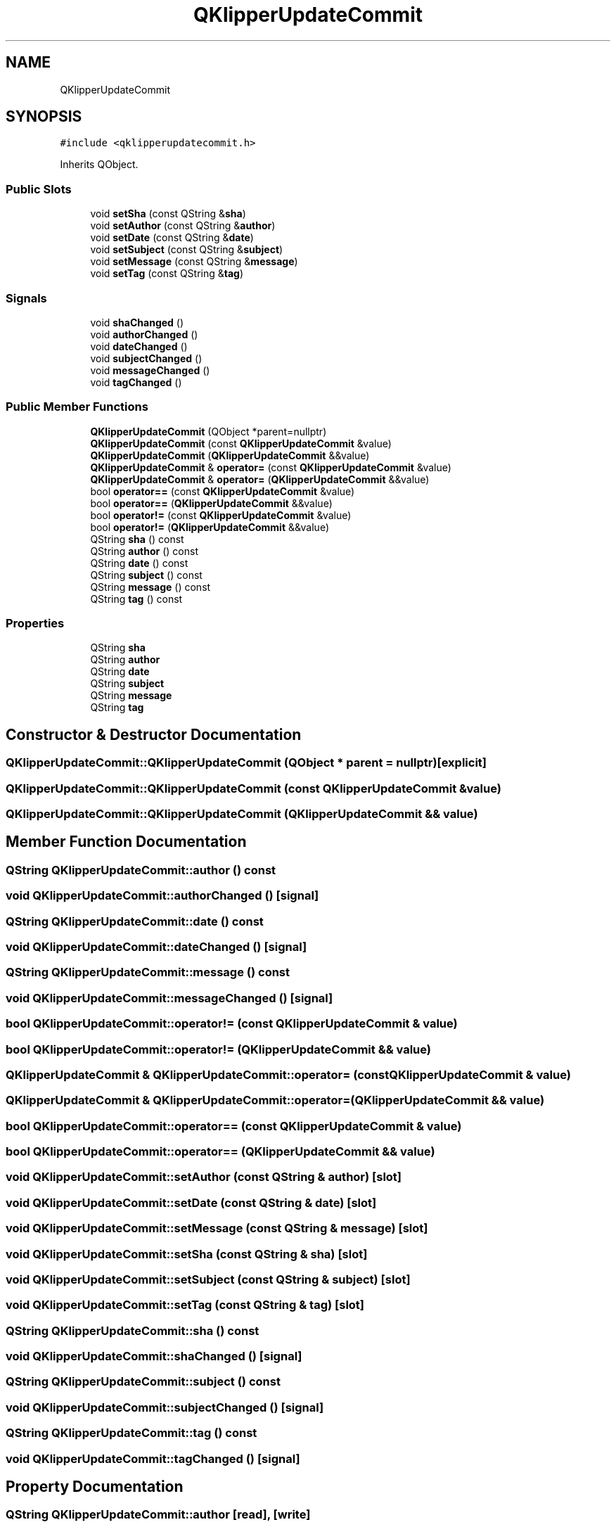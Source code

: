 .TH "QKlipperUpdateCommit" 3 "Version 0.2" "QKlipper" \" -*- nroff -*-
.ad l
.nh
.SH NAME
QKlipperUpdateCommit
.SH SYNOPSIS
.br
.PP
.PP
\fC#include <qklipperupdatecommit\&.h>\fP
.PP
Inherits QObject\&.
.SS "Public Slots"

.in +1c
.ti -1c
.RI "void \fBsetSha\fP (const QString &\fBsha\fP)"
.br
.ti -1c
.RI "void \fBsetAuthor\fP (const QString &\fBauthor\fP)"
.br
.ti -1c
.RI "void \fBsetDate\fP (const QString &\fBdate\fP)"
.br
.ti -1c
.RI "void \fBsetSubject\fP (const QString &\fBsubject\fP)"
.br
.ti -1c
.RI "void \fBsetMessage\fP (const QString &\fBmessage\fP)"
.br
.ti -1c
.RI "void \fBsetTag\fP (const QString &\fBtag\fP)"
.br
.in -1c
.SS "Signals"

.in +1c
.ti -1c
.RI "void \fBshaChanged\fP ()"
.br
.ti -1c
.RI "void \fBauthorChanged\fP ()"
.br
.ti -1c
.RI "void \fBdateChanged\fP ()"
.br
.ti -1c
.RI "void \fBsubjectChanged\fP ()"
.br
.ti -1c
.RI "void \fBmessageChanged\fP ()"
.br
.ti -1c
.RI "void \fBtagChanged\fP ()"
.br
.in -1c
.SS "Public Member Functions"

.in +1c
.ti -1c
.RI "\fBQKlipperUpdateCommit\fP (QObject *parent=nullptr)"
.br
.ti -1c
.RI "\fBQKlipperUpdateCommit\fP (const \fBQKlipperUpdateCommit\fP &value)"
.br
.ti -1c
.RI "\fBQKlipperUpdateCommit\fP (\fBQKlipperUpdateCommit\fP &&value)"
.br
.ti -1c
.RI "\fBQKlipperUpdateCommit\fP & \fBoperator=\fP (const \fBQKlipperUpdateCommit\fP &value)"
.br
.ti -1c
.RI "\fBQKlipperUpdateCommit\fP & \fBoperator=\fP (\fBQKlipperUpdateCommit\fP &&value)"
.br
.ti -1c
.RI "bool \fBoperator==\fP (const \fBQKlipperUpdateCommit\fP &value)"
.br
.ti -1c
.RI "bool \fBoperator==\fP (\fBQKlipperUpdateCommit\fP &&value)"
.br
.ti -1c
.RI "bool \fBoperator!=\fP (const \fBQKlipperUpdateCommit\fP &value)"
.br
.ti -1c
.RI "bool \fBoperator!=\fP (\fBQKlipperUpdateCommit\fP &&value)"
.br
.ti -1c
.RI "QString \fBsha\fP () const"
.br
.ti -1c
.RI "QString \fBauthor\fP () const"
.br
.ti -1c
.RI "QString \fBdate\fP () const"
.br
.ti -1c
.RI "QString \fBsubject\fP () const"
.br
.ti -1c
.RI "QString \fBmessage\fP () const"
.br
.ti -1c
.RI "QString \fBtag\fP () const"
.br
.in -1c
.SS "Properties"

.in +1c
.ti -1c
.RI "QString \fBsha\fP"
.br
.ti -1c
.RI "QString \fBauthor\fP"
.br
.ti -1c
.RI "QString \fBdate\fP"
.br
.ti -1c
.RI "QString \fBsubject\fP"
.br
.ti -1c
.RI "QString \fBmessage\fP"
.br
.ti -1c
.RI "QString \fBtag\fP"
.br
.in -1c
.SH "Constructor & Destructor Documentation"
.PP 
.SS "QKlipperUpdateCommit::QKlipperUpdateCommit (QObject * parent = \fCnullptr\fP)\fC [explicit]\fP"

.SS "QKlipperUpdateCommit::QKlipperUpdateCommit (const \fBQKlipperUpdateCommit\fP & value)"

.SS "QKlipperUpdateCommit::QKlipperUpdateCommit (\fBQKlipperUpdateCommit\fP && value)"

.SH "Member Function Documentation"
.PP 
.SS "QString QKlipperUpdateCommit::author () const"

.SS "void QKlipperUpdateCommit::authorChanged ()\fC [signal]\fP"

.SS "QString QKlipperUpdateCommit::date () const"

.SS "void QKlipperUpdateCommit::dateChanged ()\fC [signal]\fP"

.SS "QString QKlipperUpdateCommit::message () const"

.SS "void QKlipperUpdateCommit::messageChanged ()\fC [signal]\fP"

.SS "bool QKlipperUpdateCommit::operator!= (const \fBQKlipperUpdateCommit\fP & value)"

.SS "bool QKlipperUpdateCommit::operator!= (\fBQKlipperUpdateCommit\fP && value)"

.SS "\fBQKlipperUpdateCommit\fP & QKlipperUpdateCommit::operator= (const \fBQKlipperUpdateCommit\fP & value)"

.SS "\fBQKlipperUpdateCommit\fP & QKlipperUpdateCommit::operator= (\fBQKlipperUpdateCommit\fP && value)"

.SS "bool QKlipperUpdateCommit::operator== (const \fBQKlipperUpdateCommit\fP & value)"

.SS "bool QKlipperUpdateCommit::operator== (\fBQKlipperUpdateCommit\fP && value)"

.SS "void QKlipperUpdateCommit::setAuthor (const QString & author)\fC [slot]\fP"

.SS "void QKlipperUpdateCommit::setDate (const QString & date)\fC [slot]\fP"

.SS "void QKlipperUpdateCommit::setMessage (const QString & message)\fC [slot]\fP"

.SS "void QKlipperUpdateCommit::setSha (const QString & sha)\fC [slot]\fP"

.SS "void QKlipperUpdateCommit::setSubject (const QString & subject)\fC [slot]\fP"

.SS "void QKlipperUpdateCommit::setTag (const QString & tag)\fC [slot]\fP"

.SS "QString QKlipperUpdateCommit::sha () const"

.SS "void QKlipperUpdateCommit::shaChanged ()\fC [signal]\fP"

.SS "QString QKlipperUpdateCommit::subject () const"

.SS "void QKlipperUpdateCommit::subjectChanged ()\fC [signal]\fP"

.SS "QString QKlipperUpdateCommit::tag () const"

.SS "void QKlipperUpdateCommit::tagChanged ()\fC [signal]\fP"

.SH "Property Documentation"
.PP 
.SS "QString QKlipperUpdateCommit::author\fC [read]\fP, \fC [write]\fP"

.SS "QString QKlipperUpdateCommit::date\fC [read]\fP, \fC [write]\fP"

.SS "QString QKlipperUpdateCommit::message\fC [read]\fP, \fC [write]\fP"

.SS "QString QKlipperUpdateCommit::sha\fC [read]\fP, \fC [write]\fP"

.SS "QString QKlipperUpdateCommit::subject\fC [read]\fP, \fC [write]\fP"

.SS "QString QKlipperUpdateCommit::tag\fC [read]\fP, \fC [write]\fP"


.SH "Author"
.PP 
Generated automatically by Doxygen for QKlipper from the source code\&.
